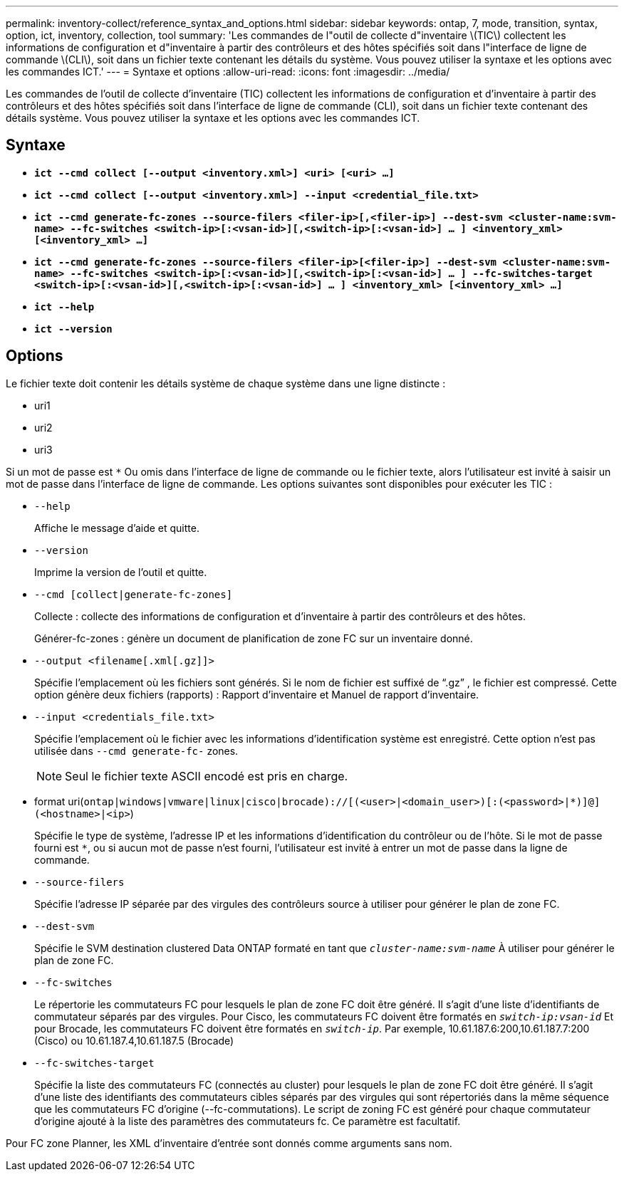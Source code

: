 ---
permalink: inventory-collect/reference_syntax_and_options.html 
sidebar: sidebar 
keywords: ontap, 7, mode, transition, syntax, option, ict, inventory, collection, tool 
summary: 'Les commandes de l"outil de collecte d"inventaire \(TIC\) collectent les informations de configuration et d"inventaire à partir des contrôleurs et des hôtes spécifiés soit dans l"interface de ligne de commande \(CLI\), soit dans un fichier texte contenant les détails du système. Vous pouvez utiliser la syntaxe et les options avec les commandes ICT.' 
---
= Syntaxe et options
:allow-uri-read: 
:icons: font
:imagesdir: ../media/


[role="lead"]
Les commandes de l'outil de collecte d'inventaire (TIC) collectent les informations de configuration et d'inventaire à partir des contrôleurs et des hôtes spécifiés soit dans l'interface de ligne de commande (CLI), soit dans un fichier texte contenant des détails système. Vous pouvez utiliser la syntaxe et les options avec les commandes ICT.



== Syntaxe

* `*ict --cmd collect [--output <inventory.xml>] <uri> [<uri> ...]*`
* `*ict --cmd collect [--output <inventory.xml>] --input <credential_file.txt>*`
* `*ict --cmd generate-fc-zones --source-filers <filer-ip>[,<filer-ip>] --dest-svm <cluster-name:svm-name> --fc-switches <switch-ip>[:<vsan-id>][,<switch-ip>[:<vsan-id>] ... ] <inventory_xml> [<inventory_xml> ...]*`
* `*ict --cmd generate-fc-zones --source-filers <filer-ip>[<filer-ip>] --dest-svm <cluster-name:svm-name> --fc-switches <switch-ip>[:<vsan-id>][,<switch-ip>[:<vsan-id>] ... ] --fc-switches-target <switch-ip>[:<vsan-id>][,<switch-ip>[:<vsan-id>] ... ] <inventory_xml> [<inventory_xml> ...]*`
* `*ict --help*`
* `*ict --version*`




== Options

Le fichier texte doit contenir les détails système de chaque système dans une ligne distincte :

* uri1
* uri2
* uri3


Si un mot de passe est `*` Ou omis dans l'interface de ligne de commande ou le fichier texte, alors l'utilisateur est invité à saisir un mot de passe dans l'interface de ligne de commande. Les options suivantes sont disponibles pour exécuter les TIC :

* `--help`
+
Affiche le message d'aide et quitte.

* `--version`
+
Imprime la version de l'outil et quitte.

* `--cmd [collect|generate-fc-zones]`
+
Collecte : collecte des informations de configuration et d'inventaire à partir des contrôleurs et des hôtes.

+
Générer-fc-zones : génère un document de planification de zone FC sur un inventaire donné.

* `--output <filename[.xml[.gz]]>`
+
Spécifie l'emplacement où les fichiers sont générés. Si le nom de fichier est suffixé de "`.gz`" , le fichier est compressé. Cette option génère deux fichiers (rapports) : Rapport d'inventaire et Manuel de rapport d'inventaire.

* `--input <credentials_file.txt>`
+
Spécifie l'emplacement où le fichier avec les informations d'identification système est enregistré. Cette option n'est pas utilisée dans `--cmd generate-fc-` zones.

+

NOTE: Seul le fichier texte ASCII encodé est pris en charge.

* format uri(`ontap|windows|vmware|linux|cisco|brocade)://[(<user>|<domain_user>)[:(<password>|*)]@](<hostname>|<ip>`)
+
Spécifie le type de système, l'adresse IP et les informations d'identification du contrôleur ou de l'hôte. Si le mot de passe fourni est `*`, ou si aucun mot de passe n'est fourni, l'utilisateur est invité à entrer un mot de passe dans la ligne de commande.

* `--source-filers`
+
Spécifie l'adresse IP séparée par des virgules des contrôleurs source à utiliser pour générer le plan de zone FC.

* `--dest-svm`
+
Spécifie le SVM destination clustered Data ONTAP formaté en tant que `_cluster-name:svm-name_` À utiliser pour générer le plan de zone FC.

* `--fc-switches`
+
Le répertorie les commutateurs FC pour lesquels le plan de zone FC doit être généré. Il s'agit d'une liste d'identifiants de commutateur séparés par des virgules. Pour Cisco, les commutateurs FC doivent être formatés en `_switch-ip:vsan-id_` Et pour Brocade, les commutateurs FC doivent être formatés en `_switch-ip_`. Par exemple, 10.61.187.6:200,10.61.187.7:200 (Cisco) ou 10.61.187.4,10.61.187.5 (Brocade)

* `--fc-switches-target`
+
Spécifie la liste des commutateurs FC (connectés au cluster) pour lesquels le plan de zone FC doit être généré. Il s'agit d'une liste des identifiants des commutateurs cibles séparés par des virgules qui sont répertoriés dans la même séquence que les commutateurs FC d'origine (--fc-commutations). Le script de zoning FC est généré pour chaque commutateur d'origine ajouté à la liste des paramètres des commutateurs fc. Ce paramètre est facultatif.



Pour FC zone Planner, les XML d'inventaire d'entrée sont donnés comme arguments sans nom.
